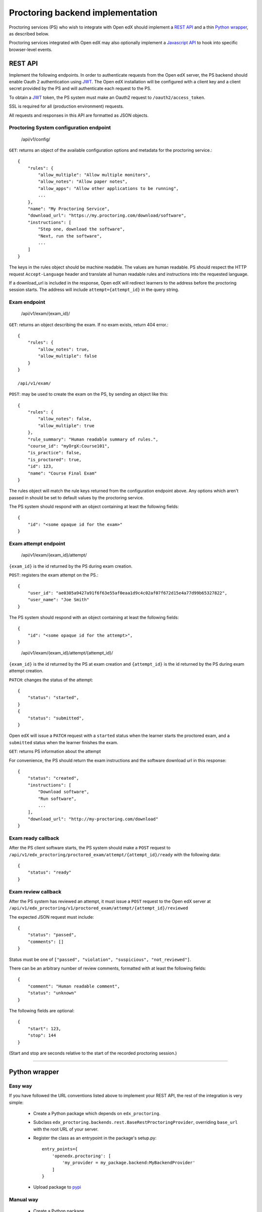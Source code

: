 ===================================
 Proctoring backend implementation
===================================

Proctoring services (PS) who wish to integrate with Open edX should implement a `REST API`_ and a thin `Python wrapper`_, as described below.

Proctoring services integrated with Open edX may also optionally
implement a `Javascript API`_ to hook into specific browser-level
events.

REST API
--------

Implement the following endpoints. In order to authenticate requests from the Open edX server, the PS backend should
enable Oauth 2 authentication using JWT_. The Open edX installation will be configured with a client key and a client secret provided by the PS and will authenticate each request to the PS.

To obtain a JWT_ token, the PS system must make an Oauth2 request to ``/oauth2/access_token``.

SSL is required for all (production environment) requests.

All requests and responses in this API are formatted as JSON objects.


Proctoring System configuration endpoint
^^^^^^^^^^^^^^^^^^^^^^^^^^^^^^^^^^^^^^^^

    /api/v1/config/

``GET``: returns an object of the available configuration options and metadata for the proctoring service.::

    {
        "rules": {
            "allow_multiple": "Allow multiple monitors",
            "allow_notes": "Allow paper notes",
            "allow_apps": "Allow other applications to be running",
            ...
        },
        "name": "My Proctoring Service",
        "download_url": "https://my.proctoring.com/download/software",
        "instructions": [
            "Step one, download the software",
            "Next, run the software",
            ...
        ]
    }

The keys in the rules object should be machine readable. The values are human readable. PS should respect the HTTP request ``Accept-Language``
header and translate all human readable rules and instructions into the requested language.

If a download_url is included in the response, Open edX will redirect learners to the address before the proctoring session starts. The address will include ``attempt={attempt_id}`` in the query string.

Exam endpoint
^^^^^^^^^^^^^

    /api/v1/exam/{exam_id}/

``GET``: returns an object describing the exam. If no exam exists, return 404 error.::

    {
        "rules": {
            "allow_notes": true,
            "allow_multiple": false
        }
    }

    /api/v1/exam/

``POST``: may be used to create the exam on the PS, by sending an object like this::

    {
        "rules": {
            "allow_notes": false,
            "allow_multiple": true
        },
        "rule_summary": "Human readable summary of rules.",
        "course_id": "myOrgX:Course101",
        "is_practice": false,
        "is_proctored": true,
        "id": 123,
        "name": "Course Final Exam"
    }

The rules object will match the rule keys returned from the configuration endpoint above. Any options which aren't passed in should be set to default values by the proctoring service.

The PS system should respond with an object containing at least the following fields::

    {
        "id": "<some opaque id for the exam>"
    }


Exam attempt endpoint
^^^^^^^^^^^^^^^^^^^^^

    /api/v1/exam/{exam_id}/attempt/

``{exam_id}`` is the id returned by the PS during exam creation.


``POST``: registers the exam attempt on the PS.::

    {
        "user_id": "ae0305a9427a91f6f63e55af0eaa1d9c4c02af07f672d15e4a77d99b65327822",
        "user_name": "Joe Smith"
    }

The PS system should respond with an object containing at least the following fields::

    {
        "id": "<some opaque id for the attempt>",
    }

..

    /api/v1/exam/{exam_id}/attempt/{attempt_id}/

``{exam_id}`` is the id returned by the PS at exam creation and ``{attempt_id}`` is the id returned by the PS during exam attempt creation.

``PATCH``: changes the status of the attempt::

    {
        "status": "started",
    }
    {
        "status": "submitted",
    }

Open edX will issue a ``PATCH`` request with a ``started`` status when the learner starts the proctored exam, and a ``submitted`` status when the learner finishes the exam.

``GET``: returns PS information about the attempt

For convenience, the PS should return the exam instructions and the software download url in this response::

    {
        "status": "created",
        "instructions": [
            "Download software",
            "Run software",
            ...
        ],
        "download_url": "http://my-proctoring.com/download"
    }


Exam ready callback
^^^^^^^^^^^^^^^^^^^

After the PS client software starts, the PS system should make a ``POST`` request to ``/api/v1/edx_proctoring/proctored_exam/attempt/{attempt_id}/ready`` with the following data::

    {
        "status": "ready"
    }



Exam review callback
^^^^^^^^^^^^^^^^^^^^

After the PS system has reviewed an attempt, it must issue a ``POST`` request to the Open edX server at ``/api/v1/edx_proctoring/v1/proctored_exam/attempt/{attempt_id}/reviewed``

The expected JSON request must include::

    {
        "status": "passed",
        "comments": []
    }

Status must be one of ``["passed", "violation", "suspicious", "not_reviewed"]``.

There can be an arbitrary number of review comments, formatted with at least the following fields::

    {
        "comment": "Human readable comment",
        "status": "unknown"
    }

The following fields are optional::

    {
        "start": 123,
        "stop": 144
    }

(Start and stop are seconds relative to the start of the recorded proctoring session.)

--------

Python wrapper
--------------

Easy way
^^^^^^^^

If you have followed the URL conventions listed above to implement your REST API, the rest of the integration is very simple:

 * Create a Python package which depends on ``edx_proctoring``.
 * Subclass ``edx_proctoring.backends.rest.BaseRestProctoringProvider``, overriding ``base_url`` with the root URL of your server.
 * Register the class as an entrypoint in the package's setup.py::

    entry_points={
        'openedx.proctoring': [
            'my_provider = my_package.backend:MyBackendProvider'
        ]
    }
 * Upload package to pypi_

Manual way
^^^^^^^^^^

 * Create a Python package.
 * Create a class which implements all of the methods from ``edx_proctoring.backends.backend.ProctoringBackendProvider``. You do not need to use a REST API for anything, but you do need to conform to the backend API.
 * Register the entrypoint as shown above.
 * Upload package to pypi_


.. _JWT: https://jwt.io/
.. _pypi: https://pypi.org/

Javascript API
--------------

Several browser-level events are exposed from the LMS to proctoring
services via javascript. Proctoring services may optionally provide
handlers for these events as methods on an ES2015 class, e.g.::
  class ProctoringServiceHandler {
    onStartExamAttempt() {
      return Promise.resolve();
    }
    onEndExamAttempt() {
      return Promise.resolve();
    }
    onPing() {
      return Promise.resolve();
    }
  }

Each handler method should return a Promise which resolves upon
successful communication with the desktop application.
This class should be wrapped in ``@edx/edx-proctoring``'s
``handlerWrapper``, with the result exported as the main export of your
``npm`` package::
  import { handlerWrapper } from '@edx/edx-proctoring';
  ...
  export default handlerWrapper(ProctoringServiceHandler);


